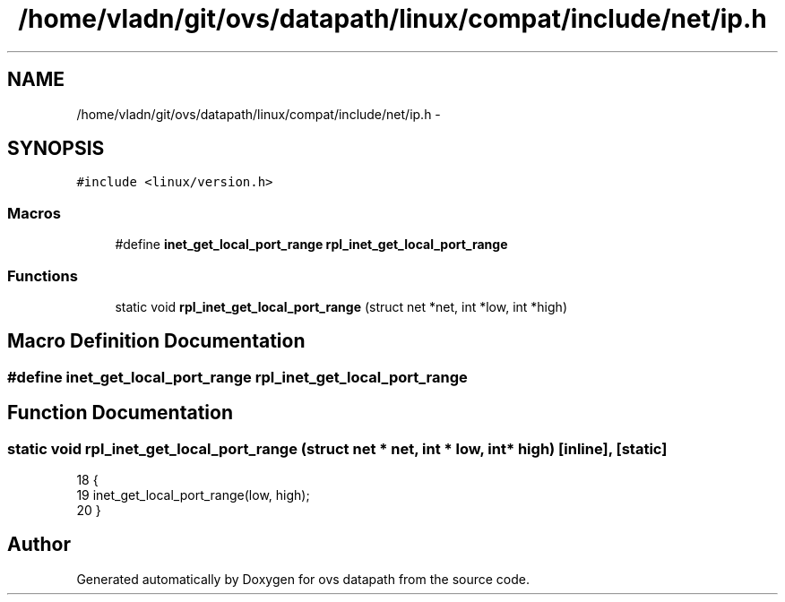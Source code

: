 .TH "/home/vladn/git/ovs/datapath/linux/compat/include/net/ip.h" 3 "Mon Aug 17 2015" "ovs datapath" \" -*- nroff -*-
.ad l
.nh
.SH NAME
/home/vladn/git/ovs/datapath/linux/compat/include/net/ip.h \- 
.SH SYNOPSIS
.br
.PP
\fC#include <linux/version\&.h>\fP
.br

.SS "Macros"

.in +1c
.ti -1c
.RI "#define \fBinet_get_local_port_range\fP   \fBrpl_inet_get_local_port_range\fP"
.br
.in -1c
.SS "Functions"

.in +1c
.ti -1c
.RI "static void \fBrpl_inet_get_local_port_range\fP (struct net *net, int *low, int *high)"
.br
.in -1c
.SH "Macro Definition Documentation"
.PP 
.SS "#define inet_get_local_port_range   \fBrpl_inet_get_local_port_range\fP"

.SH "Function Documentation"
.PP 
.SS "static void rpl_inet_get_local_port_range (struct net * net, int * low, int * high)\fC [inline]\fP, \fC [static]\fP"

.PP
.nf
18 {
19     inet_get_local_port_range(low, high);
20 }
.fi
.SH "Author"
.PP 
Generated automatically by Doxygen for ovs datapath from the source code\&.
